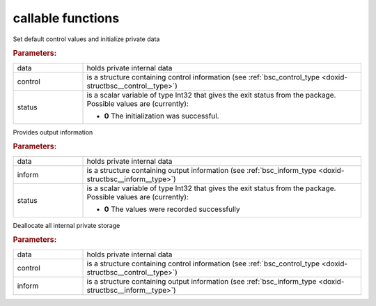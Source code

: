 .. _global:

callable functions
------------------

.. index:: pair: function; bsc_initialize
.. _doxid-galahad__bsc_8h_1a32dd948f5ce268b0cdb340f435819c8e:

.. ref-code-block:: julia
	:class: doxyrest-title-code-block

        function bsc_initialize(data, control, status)

Set default control values and initialize private data



.. rubric:: Parameters:

.. list-table::
	:widths: 20 80

	*
		- data

		- holds private internal data

	*
		- control

		- is a structure containing control information (see :ref:`bsc_control_type <doxid-structbsc__control__type>`)

	*
		- status

		- is a scalar variable of type Int32 that gives the exit
		  status from the package. Possible values are
		  (currently):

		  * **0**
                    The initialization was successful.

.. index:: pair: function; bsc_information
.. _doxid-galahad__bsc_8h_1a4c0ae2150d39c240539e1d3be836b0af:

.. ref-code-block:: julia
	:class: doxyrest-title-code-block

        function bsc_information(data, inform, status)

Provides output information



.. rubric:: Parameters:

.. list-table::
	:widths: 20 80

	*
		- data

		- holds private internal data

	*
		- inform

		- is a structure containing output information (see :ref:`bsc_inform_type <doxid-structbsc__inform__type>`)

	*
		- status

		- is a scalar variable of type Int32 that gives the exit
		  status from the package. Possible values are
		  (currently):

		  * **0**
                    The values were recorded successfully

.. index:: pair: function; bsc_terminate
.. _doxid-galahad__bsc_8h_1a3a8a2f875e681225b4851d060e310271:

.. ref-code-block:: julia
	:class: doxyrest-title-code-block

        function bsc_terminate(data, control, inform)

Deallocate all internal private storage



.. rubric:: Parameters:

.. list-table::
	:widths: 20 80

	*
		- data

		- holds private internal data

	*
		- control

		- is a structure containing control information (see :ref:`bsc_control_type <doxid-structbsc__control__type>`)

	*
		- inform

		- is a structure containing output information (see :ref:`bsc_inform_type <doxid-structbsc__inform__type>`)
